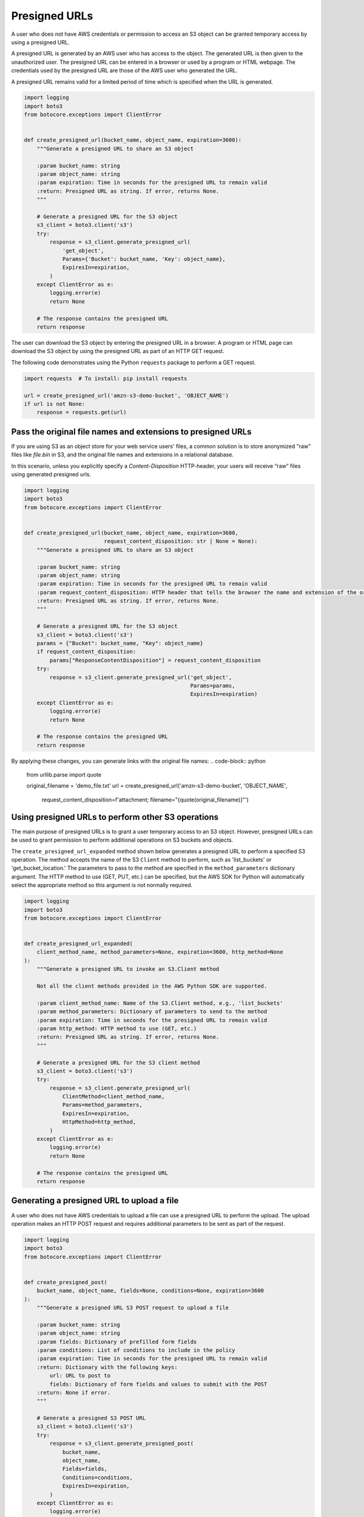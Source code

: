 .. Copyright 2010-2019 Amazon.com, Inc. or its affiliates. All Rights Reserved.

   This work is licensed under a Creative Commons Attribution-NonCommercial-ShareAlike 4.0
   International License (the "License"). You may not use this file except in compliance with the
   License. A copy of the License is located at http://creativecommons.org/licenses/by-nc-sa/4.0/.

   This file is distributed on an "AS IS" BASIS, WITHOUT WARRANTIES OR CONDITIONS OF ANY KIND,
   either express or implied. See the License for the specific language governing permissions and
   limitations under the License.


##############
Presigned URLs
##############

A user who does not have AWS credentials or permission to access an S3 object 
can be granted temporary access by using a presigned URL.

A presigned URL is generated by an AWS user who has access to the object. The 
generated URL is then given to the unauthorized user. The presigned URL can be 
entered in a browser or used by a program or HTML webpage. The credentials 
used by the presigned URL are those of the AWS user who generated the URL.

A presigned URL remains valid for a limited period of time which is specified 
when the URL is generated.

.. code-block:: python

    import logging
    import boto3
    from botocore.exceptions import ClientError


    def create_presigned_url(bucket_name, object_name, expiration=3600):
        """Generate a presigned URL to share an S3 object

        :param bucket_name: string
        :param object_name: string
        :param expiration: Time in seconds for the presigned URL to remain valid
        :return: Presigned URL as string. If error, returns None.
        """

        # Generate a presigned URL for the S3 object
        s3_client = boto3.client('s3')
        try:
            response = s3_client.generate_presigned_url(
                'get_object',
                Params={'Bucket': bucket_name, 'Key': object_name},
                ExpiresIn=expiration,
            )
        except ClientError as e:
            logging.error(e)
            return None

        # The response contains the presigned URL
        return response

The user can download the S3 object by entering the presigned URL in a browser. 
A program or HTML page can download the S3 object by using the presigned URL 
as part of an HTTP GET request.

The following code demonstrates using the Python ``requests`` package to 
perform a GET request.

.. code-block:: python

    import requests  # To install: pip install requests

    url = create_presigned_url('amzn-s3-demo-bucket', 'OBJECT_NAME')
    if url is not None:
        response = requests.get(url)


Pass the original file names and extensions to presigned URLs
===================================================

If you are using S3 as an object store for your web service users' files, a common solution is to store
anonymized "raw" files like `file.bin` in S3, and the original file names and extensions in a relational database.

In this scenario, unless you explicitly specify a `Content-Disposition` HTTP-header, your users will receive
“raw” files using generated presigned urls.

.. code-block:: python

    import logging
    import boto3
    from botocore.exceptions import ClientError


    def create_presigned_url(bucket_name, object_name, expiration=3600,
                             request_content_disposition: str | None = None):
        """Generate a presigned URL to share an S3 object

        :param bucket_name: string
        :param object_name: string
        :param expiration: Time in seconds for the presigned URL to remain valid
        :param request_content_disposition: HTTP header that tells the browser the name and extension of the original file.
        :return: Presigned URL as string. If error, returns None.
        """

        # Generate a presigned URL for the S3 object
        s3_client = boto3.client('s3')
        params = {"Bucket": bucket_name, "Key": object_name}
        if request_content_disposition:
            params["ResponseContentDisposition"] = request_content_disposition
        try:
            response = s3_client.generate_presigned_url('get_object',
                                                        Params=params,
                                                        ExpiresIn=expiration)
        except ClientError as e:
            logging.error(e)
            return None

        # The response contains the presigned URL
        return response

By applying these changes, you can generate links with the original file names:
.. code-block:: python

    from urllib.parse import quote

    original_filename = 'demo_file.txt'
    url = create_presigned_url('amzn-s3-demo-bucket', 'OBJECT_NAME',
                               request_content_disposition=f'attachment; filename="{quote(original_filename)}"')


Using presigned URLs to perform other S3 operations
===================================================

The main purpose of presigned URLs is to grant a user temporary access to an 
S3 object. However, presigned URLs can be used to grant permission to perform 
additional operations on S3 buckets and objects.

The ``create_presigned_url_expanded`` method shown below generates a presigned 
URL to perform a specified S3 operation. The method accepts the name of the S3 
``Client`` method to perform, such as 'list_buckets' or 'get_bucket_location.' 
The parameters to pass to the method are specified in the 
``method_parameters`` dictionary argument. The HTTP method to use (GET, PUT, 
etc.) can be specified, but the AWS SDK for Python will automatically select 
the appropriate method so this argument is not normally required.

.. code-block:: python

    import logging
    import boto3
    from botocore.exceptions import ClientError


    def create_presigned_url_expanded(
        client_method_name, method_parameters=None, expiration=3600, http_method=None
    ):
        """Generate a presigned URL to invoke an S3.Client method

        Not all the client methods provided in the AWS Python SDK are supported.

        :param client_method_name: Name of the S3.Client method, e.g., 'list_buckets'
        :param method_parameters: Dictionary of parameters to send to the method
        :param expiration: Time in seconds for the presigned URL to remain valid
        :param http_method: HTTP method to use (GET, etc.)
        :return: Presigned URL as string. If error, returns None.
        """

        # Generate a presigned URL for the S3 client method
        s3_client = boto3.client('s3')
        try:
            response = s3_client.generate_presigned_url(
                ClientMethod=client_method_name,
                Params=method_parameters,
                ExpiresIn=expiration,
                HttpMethod=http_method,
            )
        except ClientError as e:
            logging.error(e)
            return None

        # The response contains the presigned URL
        return response


Generating a presigned URL to upload a file
===========================================

A user who does not have AWS credentials to upload a file can use a 
presigned URL to perform the upload. The upload operation makes an HTTP POST 
request and requires additional parameters to be sent as part of the request.

.. code-block:: python

    import logging
    import boto3
    from botocore.exceptions import ClientError


    def create_presigned_post(
        bucket_name, object_name, fields=None, conditions=None, expiration=3600
    ):
        """Generate a presigned URL S3 POST request to upload a file

        :param bucket_name: string
        :param object_name: string
        :param fields: Dictionary of prefilled form fields
        :param conditions: List of conditions to include in the policy
        :param expiration: Time in seconds for the presigned URL to remain valid
        :return: Dictionary with the following keys:
            url: URL to post to
            fields: Dictionary of form fields and values to submit with the POST
        :return: None if error.
        """

        # Generate a presigned S3 POST URL
        s3_client = boto3.client('s3')
        try:
            response = s3_client.generate_presigned_post(
                bucket_name,
                object_name,
                Fields=fields,
                Conditions=conditions,
                ExpiresIn=expiration,
            )
        except ClientError as e:
            logging.error(e)
            return None

        # The response contains the presigned URL and required fields
        return response

The generated presigned URL includes both a URL and additional fields that 
must be passed as part of the subsequent HTTP POST request.

The following code demonstrates how to use the ``requests`` package with a 
presigned POST URL to perform a POST request to upload a file to S3.

.. code-block:: python

    import requests  # To install: pip install requests

    # Generate a presigned S3 POST URL
    object_name = 'OBJECT_NAME'
    response = create_presigned_post('amzn-s3-demo-bucket', object_name)
    if response is None:
        exit(1)

    # Demonstrate how another Python program can use the presigned URL to upload a file
    with open(object_name, 'rb') as f:
        files = {'file': (object_name, f)}
        http_response = requests.post(response['url'], data=response['fields'], files=files)
    # If successful, returns HTTP status code 204
    logging.info(f'File upload HTTP status code: {http_response.status_code}')

The presigned POST URL and fields values can also be used in an HTML page.

.. code-block:: html

    <html>
      <head>
        <meta http-equiv="Content-Type" content="text/html; charset=UTF-8" />
      </head>
      <body>
        <!-- Copy the 'url' value returned by S3Client.generate_presigned_post() -->
        <form action="URL_VALUE" method="post" enctype="multipart/form-data">
          <!-- Copy the 'fields' key:values returned by S3Client.generate_presigned_post() -->
          <input type="hidden" name="key" value="VALUE" />
          <input type="hidden" name="AWSAccessKeyId" value="VALUE" />
          <input type="hidden" name="policy" value="VALUE" />
          <input type="hidden" name="signature" value="VALUE" />
        File:
          <input type="file"   name="file" /> <br />
          <input type="submit" name="submit" value="Upload to Amazon S3" />
        </form>
      </body>
    </html>
